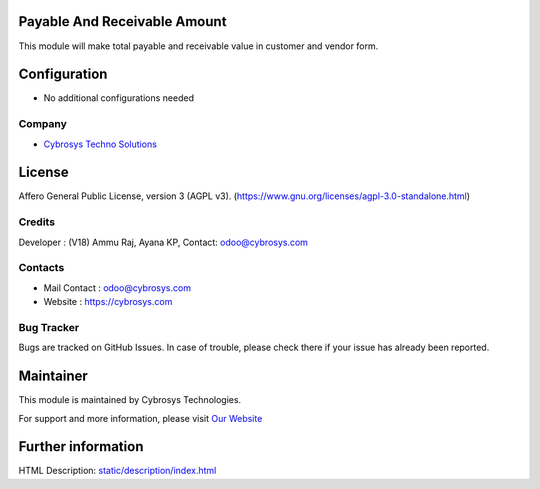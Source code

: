.. image:: https://img.shields.io/badge/license-AGPL--3-blue.svg
    :target: https://www.gnu.org/licenses/agpl-3.0-standalone.html
    :alt: License: AGPL-3

Payable And Receivable Amount
=============================
This module will make total payable and receivable value in customer and vendor form.

Configuration
=============
* No additional configurations needed

Company
-------
* `Cybrosys Techno Solutions <https://cybrosys.com/>`__

License
=======
Affero General Public License, version 3 (AGPL v3).
(https://www.gnu.org/licenses/agpl-3.0-standalone.html)

Credits
-------
Developer : (V18) Ammu Raj, Ayana KP,
Contact: odoo@cybrosys.com

Contacts
--------
* Mail Contact : odoo@cybrosys.com
* Website : https://cybrosys.com

Bug Tracker
-----------
Bugs are tracked on GitHub Issues. In case of trouble, please check there if your issue has already been reported.

Maintainer
==========
.. image:: https://cybrosys.com/images/logo.png
   :target: https://cybrosys.com

This module is maintained by Cybrosys Technologies.

For support and more information, please visit `Our Website <https://cybrosys.com/>`__

Further information
===================
HTML Description: `<static/description/index.html>`__
